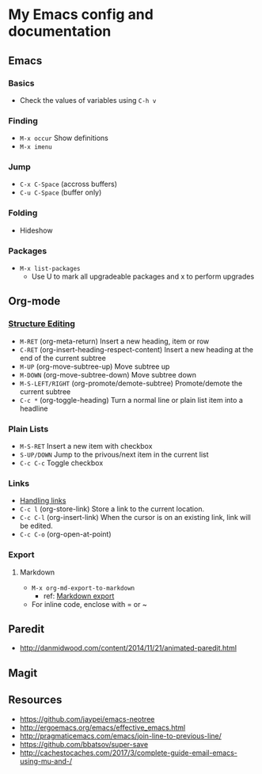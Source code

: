 * My Emacs config and documentation
  :PROPERTIES:
  :CUSTOM_ID: doc
  :END:

** Emacs
:PROPERTIES:
:CUSTOM_ID: emacs
:END:
*** Basics
    :PROPERTIES:
    :CUSTOM_ID: basics
    :END:
    - Check the values of variables using =C-h v=

*** Finding
    :PROPERTIES:
    :CUSTOM_ID: finding
    :END:
    - =M-x occur= Show definitions
    - =M-x imenu=

*** Jump
    :PROPERTIES:
    :CUSTOM_ID: jump
    :END:
    - ~C-x C-Space~ (accross buffers)
    - ~C-u C-Space~ (buffer only)
  
*** Folding
    :PROPERTIES:
    :CUSTOM_ID: folding
    :END:
    - Hideshow

*** Packages
    :PROPERTIES:
    :CUSTOM_ID: packages
    :END:
    - =M-x list-packages=
      - Use U to mark all upgradeable packages and x to perform upgrades

** Org-mode
   :PROPERTIES:
   :CUSTOM_ID: org-mode
   :END:

*** [[https://orgmode.org/org.html#Structure-Editing][Structure Editing]]
    :PROPERTIES:
    :CUSTOM_ID: structure-editing
    :END:
    - =M-RET= (org-meta-return) Insert a new heading, item or row
    - =C-RET= (org-insert-heading-respect-content) Insert a new heading at the end of the current subtree
    - =M-UP= (org-move-subtree-up) Move subtree up
    - =M-DOWN= (org-move-subtree-down) Move subtree down
    - =M-S-LEFT/RIGHT= (org-promote/demote-subtree) Promote/demote the current subtree
    - =C-c *= (org-toggle-heading) Turn a normal line or plain list item into a headline

*** Plain Lists
    :PROPERTIES:
    :CUSTOM_ID: plain-lists
    :END:
    - =M-S-RET= Insert a new item with checkbox
    - =S-UP/DOWN= Jump to the privous/next item in the current list
    - =C-c C-c= Toggle checkbox

*** Links
    :PROPERTIES:
    :CUSTOM_ID: links
    :END:
    - [[https://orgmode.org/manual/Handling-links.html][Handling links]]
    - =C-c l= (org-store-link) Store a link to the current location.
    - =C-c C-l= (org-insert-link) When the cursor is on an existing link, link will be edited.
    - =C-c C-o= (org-open-at-point)

*** Export
    :PROPERTIES:
    :CUSTOM_ID: export
    :END:

**** Markdown
     - =M-x org-md-export-to-markdown=
       - ref: [[https://orgmode.org/manual/Markdown-export.html][Markdown export]]
     - For inline code, enclose with = or ~

** Paredit
   :PROPERTIES:
   :CUSTOM_ID: paredit
   :END:
    - http://danmidwood.com/content/2014/11/21/animated-paredit.html

** Magit
   :PROPERTIES:
   :CUSTOM_ID: magit
   :END:

** Resources
   :PROPERTIES:
   :CUSTOM_ID: resources
   :END:
    - https://github.com/jaypei/emacs-neotree
    - http://ergoemacs.org/emacs/effective_emacs.html
    - http://pragmaticemacs.com/emacs/join-line-to-previous-line/
    - https://github.com/bbatsov/super-save
    - http://cachestocaches.com/2017/3/complete-guide-email-emacs-using-mu-and-/
